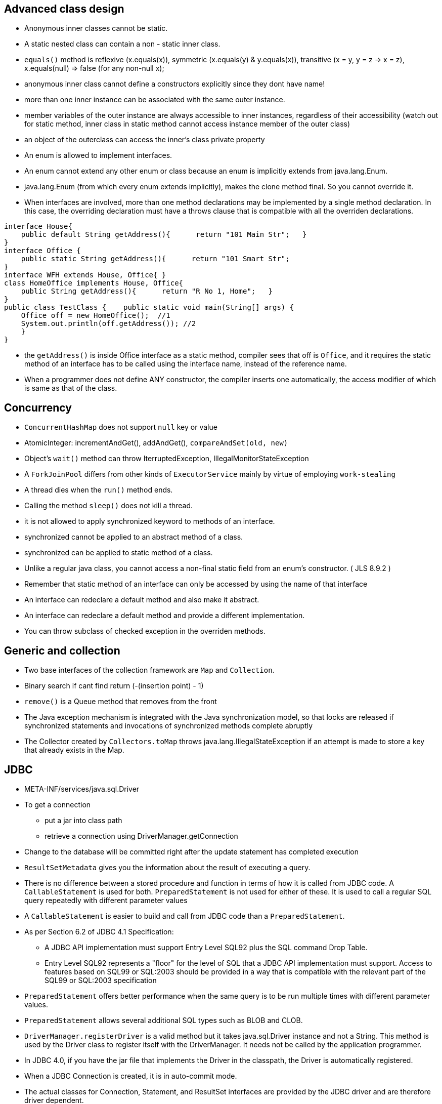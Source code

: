 ## Advanced class design

- Anonymous inner classes cannot be static.

- A static nested class can contain a non - static inner class.

- `equals()` method is reflexive (x.equals(x)), symmetric (x.equals(y) & y.equals(x)), transitive (x = y, y = z -> x = z), x.equals(null) => false (for any non-null x);

- anonymous inner class cannot define a constructors explicitly since they dont have name!

- more than one inner instance can be associated with the same outer instance.

- member variables of the outer instance are always accessible to inner instances, regardless of their accessibility (watch out for static method, inner class in static method cannot access instance member of the outer class)

- an object of the outerclass can access the inner's class private property

- An enum is allowed to implement interfaces.

- An enum cannot extend any other enum or class because an enum is implicitly extends from java.lang.Enum.

- java.lang.Enum (from which every enum extends implicitly), makes the clone method final. So you cannot override it.

- When interfaces are involved, more than one method declarations may be implemented by a single method declaration. In this case, the overriding declaration must have a throws clause that is compatible with all the overriden declarations. 

```java
interface House{   
    public default String getAddress(){      return "101 Main Str";   } 
}  
interface Office {   
    public static String getAddress(){      return "101 Smart Str";   
}  
interface WFH extends House, Office{ }  
class HomeOffice implements House, Office{   
    public String getAddress(){      return "R No 1, Home";   } 
}  
public class TestClass {    public static void main(String[] args) {     
    Office off = new HomeOffice();  //1     
    System.out.println(off.getAddress()); //2   
    } 
} 
```
- the `getAddress()` is inside Office interface as a static method, compiler sees that off is `Office`, and it requires the static method of an interface has to be called using the interface name, instead of the reference name.

- When a programmer does not define ANY constructor, the compiler inserts one automatically, the access modifier of which is same as that of the class.

## Concurrency

- `ConcurrentHashMap` does not support `null` key or value

- AtomicInteger: incrementAndGet(), addAndGet(), `compareAndSet(old, new)`

- Object's `wait()` method can throw IterruptedException, IllegalMonitorStateException

- A `ForkJoinPool` differs from other kinds of `ExecutorService` mainly by virtue of employing `work-stealing`

- A thread dies when the `run()` method ends.

- Calling the method `sleep()` does not kill a thread.

- it is not allowed to apply synchronized keyword to methods of an interface.

- synchronized cannot be applied to an abstract method of a class.

- synchronized can be applied to static method of a class.

- Unlike a regular java class, you cannot access a non-final static field from an enum's constructor. ( JLS 8.9.2 )

- Remember that static method of an interface can only be accessed by using the name of that interface

- An interface can redeclare a default method and also make it abstract.

- An interface can redeclare a default method and provide a different implementation.

- You can throw subclass of checked exception in the overriden methods.

## Generic and collection

- Two base interfaces of the collection framework are `Map` and `Collection`.

- Binary search if cant find return (-(insertion point) - 1)

- `remove()` is a Queue method that removes from the front

- The Java exception mechanism is integrated with the Java synchronization model, so that locks are released if synchronized statements and invocations of synchronized methods complete abruptly

- The Collector created by `Collectors.toMap` throws java.lang.IllegalStateException if an attempt is made to store a key that already exists in the Map.

## JDBC

- META-INF/services/java.sql.Driver

- To get a connection
    * put a jar into class path
    * retrieve a connection using DriverManager.getConnection

- Change to the database will be committed right after the update statement has completed execution

- `ResultSetMetadata` gives you the information about the result of executing a query.

- There is no difference between a stored procedure and function in terms of how it is called from JDBC code. A `CallableStatement` is used for both. `PreparedStatement` is not used for either of these. It is used to call a regular SQL query repeatedly with different parameter values

- A `CallableStatement` is easier to build and call from JDBC code than a `PreparedStatement`. 

- As per Section 6.2 of JDBC 4.1 Specification:

    * A JDBC API implementation must support Entry Level SQL92 plus the SQL command Drop Table.

    * Entry Level SQL92 represents a "floor" for the level of SQL that a JDBC API implementation must support. Access to features based on SQL99 or SQL:2003 should be provided in a way that is compatible with the relevant part of the SQL99 or SQL:2003 specification

- `PreparedStatement` offers better performance when the same query is to be run multiple times with different parameter values.

- `PreparedStatement` allows several additional SQL types such as BLOB and CLOB.

- `DriverManager.registerDriver` is a valid method but it takes java.sql.Driver instance and not a String.
This method is used by the Driver class to register itself with the DriverManager. It needs not be called by the application programmer. 

- In JDBC 4.0, if you have the jar file that implements the Driver in the classpath, the Driver is automatically registered.

- When a JDBC Connection is created, it is in auto-commit mode.

- The actual classes for Connection, Statement, and ResultSet interfaces are provided by the JDBC driver and are therefore driver dependent.

- Thread is not an abstract class.

- ForkJoinPool implements Executor.

## Date/Time

- Instant `truncatedTo()` only support ChronoUnit.HOURS or below, other than that, it will throw an exception.

## Exception & assertion

java -ea:<class> myPackage.MyProgram 
java -da:<package>... myPackage.MyProgram

- `AccessDeniedException` is subclass of `IOException`

- If an exception is thrown within the `try-with-resources` block, then that is the exception the caller gets, but if the `close()` throw another exception then this exception is added to the original exception as a suppressed exception.

- Catch and finally blocks are executed after the resource opened in try-with-resources is closed

- `ClassNotFoundException` and `NoSuchFieldException` are checked exception.

-  Error or any RuntimeException can be thrown without having to declare them in the `throws` clause.

- You can enable or disable assertions in the unnamed root (default)package (the one in the current directory) using the following commands: 
java -ea:... myPackage.myProgram

- To enable assertions for the system level classes (classes in JDK) use
-esa
-enablesystemassertions

- assert syntanx: `assert <boolean_expression> : <any_expresion_but_void>`

- if assertion is disabled, `assert` will not be executed.

## Localization

- A resource bundle file could be a properties file or a class file.

- A `PropertyResourceBundle` is backed by a properties file. A properties file is a plain-text file that contains translatable text. Properties files are not part of the Java source code, and they can contain values for String objects only. If you need to store other types of objects, use a ListResourceBundle instead.  

- The `ListResourceBundle` class manages resources with a convenient list. Each ListResourceBundle is backed by a class file. You can store any locale-specific object in a ListResourceBundle. To add support for an additional Locale, you create another source file and compile it into a class file.

## NIO
- Path `normalize()` will not remove the root if the redundant `..` is already touch the root.

- You can always create a File object whether or not an actual file or directory by that name exists.

- Files.copy method will copy the file test1.txt into test2.txt. If test2.txt doesn't exist, it will be created. However, `Files.isSameFile` method doesn't check the contents of the file. It is meant to check if the two path objects resolve to the same file or not. In this case, they are not, and so, it will return false. 

- FileSystemNotFoundException - The file system, identified by the URI, does not exist and cannot be created automatically, or the provider identified by the URI's scheme component is not installed (when create URI)

- Note that none of the PrintWriter's methods throw any I/O exceptions because they suppress the errors in writing and set an internal flag for error status instead.

- The `prinwriter.checkError()` method returns true if there has been a problem in writing.

- `Console` class is `java.io` package. (`System.console()`)

- Call to `System.console()` doesn't throw any exception either. It just returns null if Console is not available.

- `PrinWriter` does not have `write(boolean)`, it does have `write(char)`, `write(int)`, `write(String)` methods.

```java
Path p1 = Paths.get("c:\\..\\temp\\test.txt");
System.out.println(p1.normalize().toUri()); // will print file:///c:/temp/test.txt
```

## Fundamental serialization

## Stream API 

- However, findAny is deliberately designed to be non-deterministic. Its API specifically says that it may return any element from the stream. If you want to select the first element, you should use findFirst.